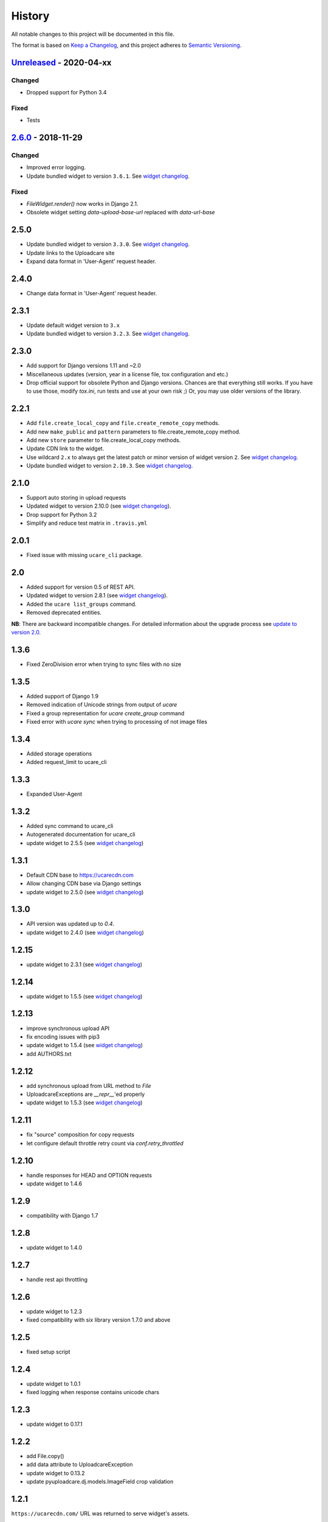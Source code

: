 .. :changelog:

History
-------

All notable changes to this project will be documented in this file.

The format is based on `Keep a Changelog`_,
and this project adheres to `Semantic Versioning`_.



`Unreleased`_ - 2020-04-xx
~~~~~~~~~~~~~~~~~~~~~~~~~~

Changed
+++++++
- Dropped support for Python 3.4

Fixed
+++++
- Tests


`2.6.0`_ - 2018-11-29
~~~~~~~~~~~~~~~~~~~~~

Changed
+++++++

- Improved error logging.
- Update bundled widget to version ``3.6.1``. See `widget changelog`_.

Fixed
+++++

- `FileWidget.render()` now works in Django 2.1.
- Obsolete widget setting `data-upload-base-url` replaced with `data-url-base`


2.5.0
~~~~~

- Update bundled widget to version ``3.3.0``. See `widget changelog`_.
- Update links to the Uploadcare site
- Expand data format in 'User-Agent' request header.

2.4.0
~~~~~

- Change data format in 'User-Agent' request header.

2.3.1
~~~~~

- Update default widget version to ``3.x``
- Update bundled widget to version ``3.2.3``. See `widget changelog`_.

2.3.0
~~~~~

- Add support for Django versions 1.11 and ~2.0
- Miscellaneous updates (version, year in a license file, tox configuration and etc.)
- Drop official support for obsolete Python and Django versions.
  Chances are that everything still works. If you have to use those, modify `tox.ini`,
  run tests and use at your own risk ;) Or, you may use older versions of the library.

2.2.1
~~~~~

- Add ``file.create_local_copy`` and ``file.create_remote_copy`` methods.
- Add new ``make_public`` and ``pattern`` parameters to file.create_remote_copy method.
- Add new ``store`` parameter to file.create_local_copy methods.
- Update CDN link to the widget.
- Use wildcard ``2.x`` to always get the latest
  patch or minor version of widget version ``2``. See `widget changelog`_.
- Update bundled widget to version ``2.10.3``. See `widget changelog`_.

2.1.0
~~~~~

- Support auto storing in upload requests
- Updated widget to version 2.10.0 (see `widget changelog`_).
- Drop support for Python 3.2
- Simplify and reduce test matrix in ``.travis.yml``

2.0.1
~~~~~

- Fixed issue with missing ``ucare_cli`` package.

2.0
~~~

- Added support for version 0.5 of REST API.
- Updated widget to version 2.8.1 (see `widget changelog`_).
- Added the ``ucare list_groups`` command.
- Removed deprecated entities.

**NB**: There are backward incompatible changes. For detailed information about the upgrade process see `update to version 2.0`_.

1.3.6
~~~~~

- Fixed ZeroDivision error when trying to sync files with no size

1.3.5
~~~~~

- Added support of Django 1.9
- Removed indication of Unicode strings from output of `ucare`
- Fixed a group representation for `ucare create_group` command
- Fixed error with `ucare sync` when trying to processing of not image files

1.3.4
~~~~~

- Added storage operations
- Added request_limit to ucare_cli

1.3.3
~~~~~

- Expanded User-Agent

1.3.2
~~~~~

- Added sync command to ucare_cli
- Autogenerated documentation for ucare_cli
- update widget to 2.5.5 (see `widget changelog`_)

1.3.1
~~~~~

- Default CDN base to https://ucarecdn.com
- Allow changing CDN base via Django settings
- update widget to 2.5.0 (see `widget changelog`_)

1.3.0
~~~~~

- API version was updated up to *0.4*.
- update widget to 2.4.0 (see `widget changelog`_)

1.2.15
~~~~~~

- update widget to 2.3.1 (see `widget changelog`_)


1.2.14
~~~~~~

- update widget to 1.5.5 (see `widget changelog`_)


1.2.13
~~~~~~

- improve synchronous upload API
- fix encoding issues with pip3
- update widget to 1.5.4 (see `widget changelog`_)
- add AUTHORS.txt


1.2.12
~~~~~~

- add synchronous upload from URL method to `File`
- UploadcareExceptions are `__repr__`'ed properly
- update widget to 1.5.3 (see `widget changelog`_)


1.2.11
~~~~~~

- fix "source" composition for copy requests
- let configure default throttle retry count via `conf.retry_throttled`


1.2.10
~~~~~~

- handle responses for HEAD and OPTION requests
- update widget to 1.4.6


1.2.9
~~~~~

- compatibility with Django 1.7


1.2.8
~~~~~

- update widget to 1.4.0


1.2.7
~~~~~

- handle rest api throttling


1.2.6
~~~~~

- update widget to 1.2.3
- fixed compatibility with six library version 1.7.0 and above


1.2.5
~~~~~

- fixed setup script


1.2.4
~~~~~

- update widget to 1.0.1
- fixed logging when response contains unicode chars


1.2.3
~~~~~

- update widget to 0.17.1


1.2.2
~~~~~

- add File.copy()
- add data attribute to UploadcareException
- update widget to 0.13.2
- update pyuploadcare.dj.models.ImageField crop validation


1.2.1
~~~~~

``https://ucarecdn.com/`` URL was returned to serve widget's assets.


1.2
~~~

- CDN URL has been changed to ``http://www.ucarecdn.com/``. Previous URL
  ``https://ucarecdn.com/`` is depricated.
- Widget was updated up to *0.10.1*.

1.1
~~~

- Widget was updated up to *0.10*.
- Default API version was updated up to *0.3*.
- Django settings were merged into UPLOADCARE dictionary.
- Performance was improved by reusing requests' session.

1.0.2
~~~~~

``UnicodeDecodeError`` was fixed. This bug appears when
`request <https://pypi.python.org/pypi/requests/>`_'s ``method``
param is unicode and ``requests.request()`` got ``files`` argument, e.g.:

.. code-block:: python

    >>> requests.request(u'post', u'http://httpbin.org/post',
    ...                  files={u'file': open('README.rst', 'rb')})
    UnicodeDecodeError: 'ascii' codec can't decode byte 0xc5 ...

1.0.1
~~~~~

- Widget was updated up to *0.8.1.2*.
- It was invoking ``File.store()``, ``FileGroup.store()`` methods on every
  model instance saving, e.g.:

  .. code-block:: python

      photo.title = 'new title'
      photo.save()

  Now it happens while saving by form, namely by calling
  ``your_model_form.is_valid()``. There is other thing that can trigger
  storing -- calling ``photo.full_clean()`` directly.

1.0
~~~

- Python 3.2, 3.3 support were added.
- File Group creating was added.
- Methods per API field for File, FileGroup were added.
- Deprecated things were deleted. This version is not backward compatible.
  For detailed information see
  https://pyuploadcare.readthedocs.org/en/v0.19/deprecated.html

0.19
~~~~

- Multiupload support was added.
- ``argparse`` was added into ``setup.py`` requirements.
- Documentation was added and published on https://pyuploadcare.readthedocs.org

0.18
~~~~

- Widget was updated up to *0.6.9.1*.

0.17
~~~~

- ``ImageField`` was added. It provides uploading only image files. Moreover,
  you can activate manual crop, e.g. ``ImageField(manual_crop='2:3')``.
- More appropriate exceptions were added.
- Tests were separated from library and were restructured.
- Widget was updated up to *0.6.7*.
- Issue of ``FileField``'s ``blank``, ``null`` attributes was fixed.

0.14
~~~~

- Replace accept header for old api version

0.13
~~~~

- Fix unicode issue on field render

0.12
~~~~

- Add new widget to pyuploadcare.dj
- Remove old widget
- Use https for all requests

0.11
~~~~

- Add cdn_base to Ucare.__init__
- Get rid of api v.0.1 support
- Add File.ensure_on_s3 and File.ensure_on_cdn helpers
- Add File properties is_on_s3, is_removed, is_stored
- Fix url construction
- Add and correct waiting to upload and upload_from_url

0.10
~~~~

- Add console log handler to ucare
- Add wait argument to ucare store and delete commands
- Fix ucare arg handling

0.9
~~~

- Add bunch of arguments to ucare upload and upload_via_url commands
- Fix UploadedFile.wait()

0.8
~~~

- Fix file storing for old API
- Replaced Authentication header with Authorization
- Log warnings found in HTTP headers
- Replace old resizer with new CDN
- Add verify_api_ssl, verify_upload_ssl options
- Add custom HTTP headers to API and upload API requests

0.7
~~~

- Added __version__
- Added 'User-Agent' request header
- Added 'Accept' request header
- Added ucare config file parsing
- Added pyuploadcare/tests.py
- Replaced upload API
- Replaced File.keep with File.store, File.keep is deprecated
- File.store uses new PUT request
- Added timeouts to File.store, File.delete
- Added upload and upload_from_url to ucare
- Added tests during setup
- Replaced httplib with requests, support https (certificates for api requests are verified)
- Added api_version arg to UploadCare, default is 0.2

0.6
~~~

- Added ucare cli utility
- Added PYUPLOADCARE_UPLOAD_BASE_URL setting
- Added PYUPLOADCARE_WIDGET_URL
- Updated widget assets to version 0.0.1
- Made properties out of following pyuploadcare.file.File's methods:

  - api_uri()
  - url()
  - filename()
- Changed pyuploadcare.UploadCareException.__init__


.. _widget changelog: https://github.com/uploadcare/uploadcare-widget/blob/master/HISTORY.markdown
.. _update to version 2.0: https://pyuploadcare.readthedocs.io/en/stable/install.html#update-to-version-2-0
.. _Keep a Changelog: https://keepachangelog.com/en/1.0.0/
.. _Semantic Versioning: https://semver.org/spec/v2.0.0.html

.. _Unreleased: https://github.com/uploadcare/pyuploadcare/compare/v2.6.0...HEAD
.. _2.6.0: https://github.com/uploadcare/pyuploadcare/compare/v2.5.0...v2.6.0
